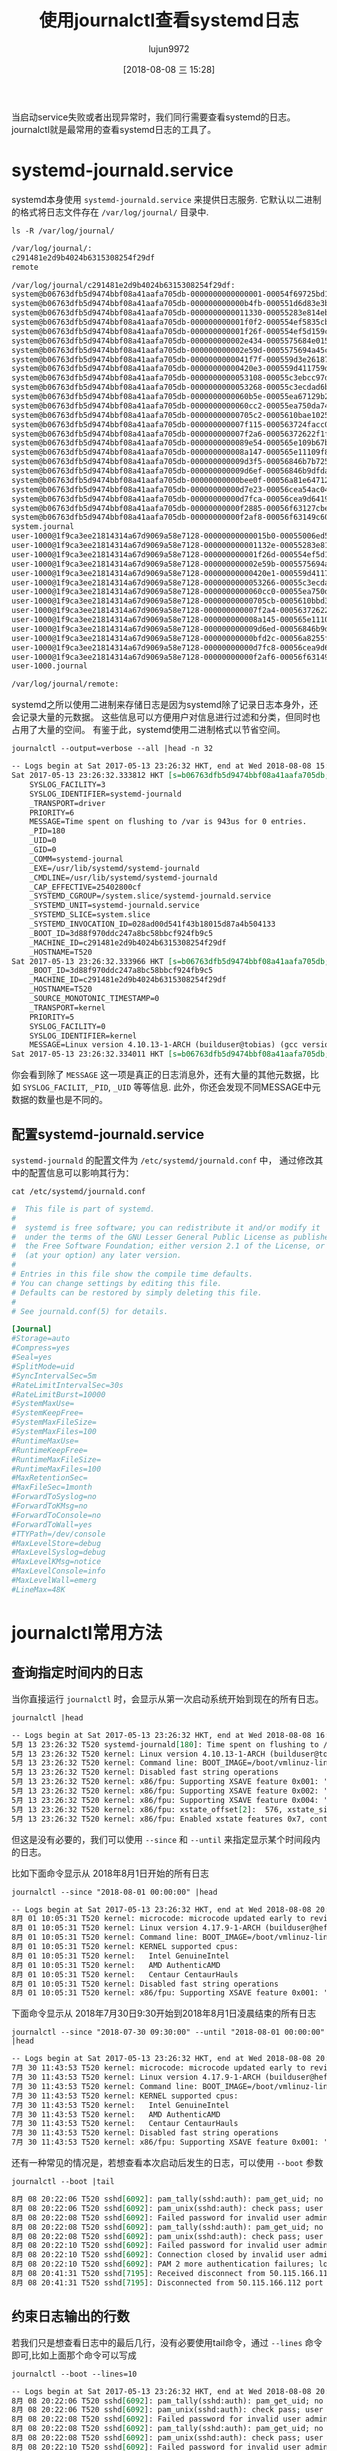 #+TITLE: 使用journalctl查看systemd日志
#+AUTHOR: lujun9972
#+TAGS: linux和它的小伙伴
#+DATE: [2018-08-08 三 15:28]
#+LANGUAGE:  zh-CN
#+OPTIONS:  H:6 num:nil toc:t \n:nil ::t |:t ^:nil -:nil f:t *:t <:nil

当启动service失败或者出现异常时，我们同行需要查看systemd的日志。 journalctl就是最常用的查看systemd日志的工具了。

* systemd-journald.service

systemd本身使用 =systemd-journald.service= 来提供日志服务.
它默认以二进制的格式将日志文件存在 =/var/log/journal/= 目录中.
#+BEGIN_SRC shell :results org
  ls -R /var/log/journal/
#+END_SRC

#+BEGIN_SRC org
/var/log/journal/:
c291481e2d9b4024b6315308254f29df
remote

/var/log/journal/c291481e2d9b4024b6315308254f29df:
system@b06763dfb5d9474bbf08a41aafa705db-0000000000000001-00054f69725bd1f4.journal
system@b06763dfb5d9474bbf08a41aafa705db-000000000000b4fb-000551d6d83e3bec.journal
system@b06763dfb5d9474bbf08a41aafa705db-0000000000011330-00055283e814ebff.journal
system@b06763dfb5d9474bbf08a41aafa705db-000000000001f0f2-000554ef5835cba3.journal
system@b06763dfb5d9474bbf08a41aafa705db-000000000001f26f-000554ef5d159c4d.journal
system@b06763dfb5d9474bbf08a41aafa705db-000000000002e434-0005575684e0156a.journal
system@b06763dfb5d9474bbf08a41aafa705db-000000000002e59d-0005575694a45c89.journal
system@b06763dfb5d9474bbf08a41aafa705db-0000000000041f7f-000559d3e2618783.journal
system@b06763dfb5d9474bbf08a41aafa705db-00000000000420e3-000559d411759d7a.journal
system@b06763dfb5d9474bbf08a41aafa705db-0000000000053108-00055c3ebcc97ddd.journal
system@b06763dfb5d9474bbf08a41aafa705db-0000000000053268-00055c3ecdad6b24.journal
system@b06763dfb5d9474bbf08a41aafa705db-0000000000060b5e-00055ea67129b27f.journal
system@b06763dfb5d9474bbf08a41aafa705db-0000000000060cc2-00055ea750da7423.journal
system@b06763dfb5d9474bbf08a41aafa705db-00000000000705c2-0005610bae10254c.journal
system@b06763dfb5d9474bbf08a41aafa705db-000000000007f115-000563724facc0ec.journal
system@b06763dfb5d9474bbf08a41aafa705db-000000000007f2a6-00056372622f1fb9.journal
system@b06763dfb5d9474bbf08a41aafa705db-0000000000089e54-000565e109b67bae.journal
system@b06763dfb5d9474bbf08a41aafa705db-000000000008a147-000565e11109f819.journal
system@b06763dfb5d9474bbf08a41aafa705db-000000000009d3f5-00056846b7b72568.journal
system@b06763dfb5d9474bbf08a41aafa705db-000000000009d6ef-00056846b9dfdae2.journal
system@b06763dfb5d9474bbf08a41aafa705db-00000000000bee0f-00056a81e6471243.journal
system@b06763dfb5d9474bbf08a41aafa705db-00000000000d7e23-00056cea54ac049d.journal
system@b06763dfb5d9474bbf08a41aafa705db-00000000000d7fca-00056cea9d641931.journal
system@b06763dfb5d9474bbf08a41aafa705db-00000000000f2885-00056f63127cbe97.journal
system@b06763dfb5d9474bbf08a41aafa705db-00000000000f2af8-00056f63149c60b5.journal
system.journal
user-1000@1f9ca3ee21814314a67d9069a58e7128-00000000000015b0-00055006ed5dfbb6.journal
user-1000@1f9ca3ee21814314a67d9069a58e7128-000000000001132e-00055283e8135caf.journal
user-1000@1f9ca3ee21814314a67d9069a58e7128-000000000001f26d-000554ef5d14f66e.journal
user-1000@1f9ca3ee21814314a67d9069a58e7128-000000000002e59b-0005575694a3b831.journal
user-1000@1f9ca3ee21814314a67d9069a58e7128-00000000000420e1-000559d41174fbf8.journal
user-1000@1f9ca3ee21814314a67d9069a58e7128-0000000000053266-00055c3ecdacd823.journal
user-1000@1f9ca3ee21814314a67d9069a58e7128-0000000000060cc0-00055ea750d9d71f.journal
user-1000@1f9ca3ee21814314a67d9069a58e7128-00000000000705cb-0005610bbd3f532d.journal
user-1000@1f9ca3ee21814314a67d9069a58e7128-000000000007f2a4-00056372622da099.journal
user-1000@1f9ca3ee21814314a67d9069a58e7128-000000000008a145-000565e11108ed20.journal
user-1000@1f9ca3ee21814314a67d9069a58e7128-000000000009d6ed-00056846b9ddd3d4.journal
user-1000@1f9ca3ee21814314a67d9069a58e7128-00000000000bfd2c-00056a8255f67694.journal
user-1000@1f9ca3ee21814314a67d9069a58e7128-00000000000d7fc8-00056cea9d631972.journal
user-1000@1f9ca3ee21814314a67d9069a58e7128-00000000000f2af6-00056f63149a9d60.journal
user-1000.journal

/var/log/journal/remote:
#+END_SRC

systemd之所以使用二进制来存储日志是因为systemd除了记录日志本身外，还会记录大量的元数据。
这些信息可以方便用户对信息进行过滤和分类，但同时也占用了大量的空间。
有鉴于此，systemd使用二进制格式以节省空间。

#+BEGIN_SRC shell :results org
  journalctl --output=verbose --all |head -n 32
#+END_SRC

#+BEGIN_SRC org
-- Logs begin at Sat 2017-05-13 23:26:32 HKT, end at Wed 2018-08-08 15:38:56 HKT. --
Sat 2017-05-13 23:26:32.333812 HKT [s=b06763dfb5d9474bbf08a41aafa705db;i=1;b=3d88f970ddc247a8bc58bbcf924fb9c5;m=2796ef;t=54f69725bd1f4;x=c397f8de2fb56e8e]
    SYSLOG_FACILITY=3
    SYSLOG_IDENTIFIER=systemd-journald
    _TRANSPORT=driver
    PRIORITY=6
    MESSAGE=Time spent on flushing to /var is 943us for 0 entries.
    _PID=180
    _UID=0
    _GID=0
    _COMM=systemd-journal
    _EXE=/usr/lib/systemd/systemd-journald
    _CMDLINE=/usr/lib/systemd/systemd-journald
    _CAP_EFFECTIVE=25402800cf
    _SYSTEMD_CGROUP=/system.slice/systemd-journald.service
    _SYSTEMD_UNIT=systemd-journald.service
    _SYSTEMD_SLICE=system.slice
    _SYSTEMD_INVOCATION_ID=028ad00d541f43b18015d87a4b504133
    _BOOT_ID=3d88f970ddc247a8bc58bbcf924fb9c5
    _MACHINE_ID=c291481e2d9b4024b6315308254f29df
    _HOSTNAME=T520
Sat 2017-05-13 23:26:32.333966 HKT [s=b06763dfb5d9474bbf08a41aafa705db;i=2;b=3d88f970ddc247a8bc58bbcf924fb9c5;m=279788;t=54f69725bd28e;x=ed81c61ce14af023]
    _BOOT_ID=3d88f970ddc247a8bc58bbcf924fb9c5
    _MACHINE_ID=c291481e2d9b4024b6315308254f29df
    _HOSTNAME=T520
    _SOURCE_MONOTONIC_TIMESTAMP=0
    _TRANSPORT=kernel
    PRIORITY=5
    SYSLOG_FACILITY=0
    SYSLOG_IDENTIFIER=kernel
    MESSAGE=Linux version 4.10.13-1-ARCH (builduser@tobias) (gcc version 6.3.1 20170306 (GCC) ) #1 SMP PREEMPT Thu Apr 27 12:15:09 CEST 2017
Sat 2017-05-13 23:26:32.334011 HKT [s=b06763dfb5d9474bbf08a41aafa705db;i=3;b=3d88f970ddc247a8bc58bbcf924fb9c5;m=2797b6;t=54f69725bd2bb;x=e5ad63c3bd76a8fa]
#+END_SRC

你会看到除了 =MESSAGE= 这一项是真正的日志消息外，还有大量的其他元数据，比如 =SYSLOG_FACILIT=, =_PID=, =_UID= 等等信息.
此外，你还会发现不同MESSAGE中元数据的数量也是不同的。

** 配置systemd-journald.service
=systemd-journald= 的配置文件为 =/etc/systemd/journald.conf= 中， 通过修改其中的配置信息可以影响其行为：
#+BEGIN_SRC shell :results org
  cat /etc/systemd/journald.conf
#+END_SRC

#+BEGIN_SRC conf
#  This file is part of systemd.
#
#  systemd is free software; you can redistribute it and/or modify it
#  under the terms of the GNU Lesser General Public License as published by
#  the Free Software Foundation; either version 2.1 of the License, or
#  (at your option) any later version.
#
# Entries in this file show the compile time defaults.
# You can change settings by editing this file.
# Defaults can be restored by simply deleting this file.
#
# See journald.conf(5) for details.

[Journal]
#Storage=auto
#Compress=yes
#Seal=yes
#SplitMode=uid
#SyncIntervalSec=5m
#RateLimitIntervalSec=30s
#RateLimitBurst=10000
#SystemMaxUse=
#SystemKeepFree=
#SystemMaxFileSize=
#SystemMaxFiles=100
#RuntimeMaxUse=
#RuntimeKeepFree=
#RuntimeMaxFileSize=
#RuntimeMaxFiles=100
#MaxRetentionSec=
#MaxFileSec=1month
#ForwardToSyslog=no
#ForwardToKMsg=no
#ForwardToConsole=no
#ForwardToWall=yes
#TTYPath=/dev/console
#MaxLevelStore=debug
#MaxLevelSyslog=debug
#MaxLevelKMsg=notice
#MaxLevelConsole=info
#MaxLevelWall=emerg
#LineMax=48K
#+END_SRC

* journalctl常用方法
** 查询指定时间内的日志
当你直接运行 =journalctl= 时，会显示从第一次启动系统开始到现在的所有日志。
#+BEGIN_SRC shell :results org
  journalctl |head
#+END_SRC

#+BEGIN_SRC org
-- Logs begin at Sat 2017-05-13 23:26:32 HKT, end at Wed 2018-08-08 16:27:01 HKT. --
5月 13 23:26:32 T520 systemd-journald[180]: Time spent on flushing to /var is 943us for 0 entries.
5月 13 23:26:32 T520 kernel: Linux version 4.10.13-1-ARCH (builduser@tobias) (gcc version 6.3.1 20170306 (GCC) ) #1 SMP PREEMPT Thu Apr 27 12:15:09 CEST 2017
5月 13 23:26:32 T520 kernel: Command line: BOOT_IMAGE=/boot/vmlinuz-linux root=UUID=a3e3ff49-bb3d-4610-a898-c623d9ff4b2b rw quiet
5月 13 23:26:32 T520 kernel: Disabled fast string operations
5月 13 23:26:32 T520 kernel: x86/fpu: Supporting XSAVE feature 0x001: 'x87 floating point registers'
5月 13 23:26:32 T520 kernel: x86/fpu: Supporting XSAVE feature 0x002: 'SSE registers'
5月 13 23:26:32 T520 kernel: x86/fpu: Supporting XSAVE feature 0x004: 'AVX registers'
5月 13 23:26:32 T520 kernel: x86/fpu: xstate_offset[2]:  576, xstate_sizes[2]:  256
5月 13 23:26:32 T520 kernel: x86/fpu: Enabled xstate features 0x7, context size is 832 bytes, using 'standard' format.
#+END_SRC

但这是没有必要的，我们可以使用 =--since= 和 =--until= 来指定显示某个时间段内的日志。

比如下面命令显示从 2018年8月1日开始的所有日志
#+BEGIN_SRC shell :results org
  journalctl --since "2018-08-01 00:00:00" |head
#+END_SRC

#+BEGIN_SRC org
-- Logs begin at Sat 2017-05-13 23:26:32 HKT, end at Wed 2018-08-08 20:41:31 HKT. --
8月 01 10:05:31 T520 kernel: microcode: microcode updated early to revision 0x2d, date = 2018-02-07
8月 01 10:05:31 T520 kernel: Linux version 4.17.9-1-ARCH (builduser@heftig-26261) (gcc version 8.1.1 20180531 (GCC)) #1 SMP PREEMPT Sun Jul 22 20:23:36 UTC 2018
8月 01 10:05:31 T520 kernel: Command line: BOOT_IMAGE=/boot/vmlinuz-linux root=UUID=a3e3ff49-bb3d-4610-a898-c623d9ff4b2b rw quiet
8月 01 10:05:31 T520 kernel: KERNEL supported cpus:
8月 01 10:05:31 T520 kernel:   Intel GenuineIntel
8月 01 10:05:31 T520 kernel:   AMD AuthenticAMD
8月 01 10:05:31 T520 kernel:   Centaur CentaurHauls
8月 01 10:05:31 T520 kernel: Disabled fast string operations
8月 01 10:05:31 T520 kernel: x86/fpu: Supporting XSAVE feature 0x001: 'x87 floating point registers'
#+END_SRC

下面命令显示从 2018年7月30日9:30开始到2018年8月1日凌晨结束的所有日志
#+BEGIN_SRC shell :results org
  journalctl --since "2018-07-30 09:30:00" --until "2018-08-01 00:00:00" |head
#+END_SRC

#+BEGIN_SRC org
-- Logs begin at Sat 2017-05-13 23:26:32 HKT, end at Wed 2018-08-08 20:41:31 HKT. --
7月 30 11:43:53 T520 kernel: microcode: microcode updated early to revision 0x2d, date = 2018-02-07
7月 30 11:43:53 T520 kernel: Linux version 4.17.9-1-ARCH (builduser@heftig-26261) (gcc version 8.1.1 20180531 (GCC)) #1 SMP PREEMPT Sun Jul 22 20:23:36 UTC 2018
7月 30 11:43:53 T520 kernel: Command line: BOOT_IMAGE=/boot/vmlinuz-linux root=UUID=a3e3ff49-bb3d-4610-a898-c623d9ff4b2b rw quiet
7月 30 11:43:53 T520 kernel: KERNEL supported cpus:
7月 30 11:43:53 T520 kernel:   Intel GenuineIntel
7月 30 11:43:53 T520 kernel:   AMD AuthenticAMD
7月 30 11:43:53 T520 kernel:   Centaur CentaurHauls
7月 30 11:43:53 T520 kernel: Disabled fast string operations
7月 30 11:43:53 T520 kernel: x86/fpu: Supporting XSAVE feature 0x001: 'x87 floating point registers'
#+END_SRC

还有一种常见的情况是，若想查看本次启动后发生的日志，可以使用 =--boot= 参数
#+BEGIN_SRC shell :results org
  journalctl --boot |tail
#+END_SRC

#+BEGIN_SRC org
8月 08 20:22:06 T520 sshd[6092]: pam_tally(sshd:auth): pam_get_uid; no such user
8月 08 20:22:06 T520 sshd[6092]: pam_unix(sshd:auth): check pass; user unknown
8月 08 20:22:08 T520 sshd[6092]: Failed password for invalid user admin from 5.188.10.156 port 37215 ssh2
8月 08 20:22:08 T520 sshd[6092]: pam_tally(sshd:auth): pam_get_uid; no such user
8月 08 20:22:08 T520 sshd[6092]: pam_unix(sshd:auth): check pass; user unknown
8月 08 20:22:10 T520 sshd[6092]: Failed password for invalid user admin from 5.188.10.156 port 37215 ssh2
8月 08 20:22:10 T520 sshd[6092]: Connection closed by invalid user admin 5.188.10.156 port 37215 [preauth]
8月 08 20:22:10 T520 sshd[6092]: PAM 2 more authentication failures; logname= uid=0 euid=0 tty=ssh ruser= rhost=5.188.10.156
8月 08 20:41:31 T520 sshd[7195]: Received disconnect from 50.115.166.112 port 42538:11: Bye Bye [preauth]
8月 08 20:41:31 T520 sshd[7195]: Disconnected from 50.115.166.112 port 42538 [preauth]
#+END_SRC

** 约束日志输出的行数
若我们只是想查看日志中的最后几行，没有必要使用tail命令，通过 =--lines= 命令即可,比如上面那个命令可以写成
#+BEGIN_SRC shell :results org
  journalctl --boot --lines=10
#+END_SRC

#+BEGIN_SRC org
-- Logs begin at Sat 2017-05-13 23:26:32 HKT, end at Wed 2018-08-08 20:41:31 HKT. --
8月 08 20:22:06 T520 sshd[6092]: pam_tally(sshd:auth): pam_get_uid; no such user
8月 08 20:22:06 T520 sshd[6092]: pam_unix(sshd:auth): check pass; user unknown
8月 08 20:22:08 T520 sshd[6092]: Failed password for invalid user admin from 5.188.10.156 port 37215 ssh2
8月 08 20:22:08 T520 sshd[6092]: pam_tally(sshd:auth): pam_get_uid; no such user
8月 08 20:22:08 T520 sshd[6092]: pam_unix(sshd:auth): check pass; user unknown
8月 08 20:22:10 T520 sshd[6092]: Failed password for invalid user admin from 5.188.10.156 port 37215 ssh2
8月 08 20:22:10 T520 sshd[6092]: Connection closed by invalid user admin 5.188.10.156 port 37215 [preauth]
8月 08 20:22:10 T520 sshd[6092]: PAM 2 more authentication failures; logname= uid=0 euid=0 tty=ssh ruser= rhost=5.188.10.156
8月 08 20:41:31 T520 sshd[7195]: Received disconnect from 50.115.166.112 port 42538:11: Bye Bye [preauth]
8月 08 20:41:31 T520 sshd[7195]: Disconnected from 50.115.166.112 port 42538 [preauth]
#+END_SRC

** 根据日志元数据进行过滤
前面提到了，systemd-journald写入的日志中包含了大量的元数据，我们可以通过这些元数据对日志信息进行过滤。
#+BEGIN_SRC shell
  journalctl [options] [MATCHES...]
#+END_SRC
其中 =MATCHES= 的格式为 ~FIELD=VALUE~ 表示只有日志元数据域的值为指定值的日志才显示出来。

比如，我们想查看本次启动后 =systemd-journald= 本身产生的日志，可以这么看
#+BEGIN_SRC shell :results org
  journalctl --boot "_EXE=/usr/lib/systemd/systemd-journald"
#+END_SRC

#+BEGIN_SRC org
-- Logs begin at Sat 2017-05-13 23:26:32 HKT, end at Thu 2018-08-09 18:46:13 HKT. --
8月 09 14:36:32 T520 systemd-journald[225]: Journal started
8月 09 14:36:32 T520 systemd-journald[225]: Runtime journal (/run/log/journal/c291481e2d9b4024b6315308254f29df) is 8.0M, max 186.2M, 178.2M free.
8月 09 14:36:32 T520 systemd-journald[225]: Time spent on flushing to /var is 809.869ms for 725 entries.
8月 09 14:36:32 T520 systemd-journald[225]: System journal (/var/log/journal/c291481e2d9b4024b6315308254f29df) is 1.1G, max 3.9G, 2.7G free.
#+END_SRC

既然是复数的 =MATCHES= 那么自然表示可以接多个 ~FIELD=VALUE~ 对了，这些 ~FIELD=VALUE~ 的组合规则为:

1. 如果有多个 *不同* 的字段被 [MATCHES...]  参数匹配，那么这些字段之间使用"AND"逻辑连接,即所有域都满足的日志才会被输出
2. 如果 *同一个* 字段被多个 [MATCHES...] 参数匹配， 那么这些匹配条件之间使用"OR"逻辑连接，也就是对于同一个字段，日志项只需满足任意一个匹配条件即可输出。
3.  "+" 字符可用作 [MATCHES...]组之间的分隔符，并被视为使用"OR"逻辑连接。 也就是，MATCHE1 MATCHE2 + MATCHE3 MATCHE4 MATCHE5 + MATCHE6 MATCHE7 相当于 ( MATCHE1 MATCHE2 ) OR ( MATCHE3 MATCHE4 MATCHE5 ) OR ( MATCHE6 MATCHE7 )

除了直接通过 ~FIELD=VALUE~ 来过滤日志外， journalctl 也为一些常用的过滤域准备了专门的参数，比如:

+ -u / ==unit=${UNIT}|${PATTERN} :: 显示名为UNIT或匹配PATTERN模式的单元日志，相当于 ~_SYSTEMD_UNIT=${UNIT}~
+ --user-unit=${USER} :: 显示特定用户会话单元的日志，相当于 ~_SYSTEMD_USER_UNIT=${USER}~ 和 ~_UID=${USER}~
+ -p / --prioprity=${LEVEL} :: 根据日志级别过滤输出结果，相当于 ~PRIORITY=${LEVEL}~
   

** 根据正则表达式搜索的日志
通过 ~--grep="REGEXP"~ 可以过滤匹配正则表达式的日志内容,比如我想查看日志中所有与wifi相关的内容，那么可以
#+BEGIN_SRC shell :results org 
  journalctl --boot --grep="wifi"
#+END_SRC

#+BEGIN_SRC org
-- Logs begin at Sat 2017-05-13 23:26:32 HKT, end at Thu 2018-08-09 19:09:54 HKT. --
8月 09 14:36:32 T520 systemd[1]: /etc/systemd/system/netctl@wlp3s0\x2daWiFi.service:1: .include directives are deprecated, and support for them will be removed in a future version of systemd. Please use drop-in files instead.
8月 09 14:36:33 T520 kernel: Intel(R) Wireless WiFi driver for Linux
8月 09 14:36:33 T520 kernel: iwlwifi 0000:03:00.0: can't disable ASPM; OS doesn't have ASPM control
8月 09 14:36:33 T520 kernel: iwlwifi 0000:03:00.0: loaded firmware version 18.168.6.1 op_mode iwldvm
8月 09 14:36:33 T520 kernel: iwlwifi 0000:03:00.0: CONFIG_IWLWIFI_DEBUG enabled
8月 09 14:36:33 T520 kernel: iwlwifi 0000:03:00.0: CONFIG_IWLWIFI_DEBUGFS enabled
8月 09 14:36:33 T520 kernel: iwlwifi 0000:03:00.0: CONFIG_IWLWIFI_DEVICE_TRACING enabled
8月 09 14:36:33 T520 kernel: iwlwifi 0000:03:00.0: Detected Intel(R) Centrino(R) Advanced-N 6205 AGN, REV=0xB0
8月 09 14:36:34 T520 systemd[1]: Starting Automatically generated profile by wifi-menu...
8月 09 14:36:34 T520 netctl-auto[424]: Included profile 'wlp3s0-bWiFi'
8月 09 14:36:34 T520 netctl-auto[424]: Included profile 'wlp3s0-aWiFi'
8月 09 14:36:34 T520 network[421]: Starting network profile 'wlp3s0-aWiFi'...
8月 09 14:36:35 T520 kernel: iwlwifi 0000:03:00.0 wlp3s0: renamed from wlan0
8月 09 14:36:35 T520 kernel: iwlwifi 0000:03:00.0: Radio type=0x1-0x2-0x0
8月 09 14:36:35 T520 kernel: iwlwifi 0000:03:00.0: Radio type=0x1-0x2-0x0
8月 09 14:36:51 T520 network[421]: Failed to bring the network up for profile 'wlp3s0-aWiFi'
8月 09 14:36:51 T520 systemd[1]: netctl@wlp3s0\x2daWiFi.service: Main process exited, code=exited, status=1/FAILURE
8月 09 14:36:51 T520 systemd[1]: netctl@wlp3s0\x2daWiFi.service: Failed with result 'exit-code'.
8月 09 14:36:51 T520 systemd[1]: Failed to start Automatically generated profile by wifi-menu.
8月 09 15:09:58 T520 sudo[2730]: lujun9972 : TTY=pts/0 ; PWD=/home/lujun9972 ; USER=root ; COMMAND=/usr/bin/wifi-menu
8月 09 15:09:58 T520 kernel: iwlwifi 0000:03:00.0: Radio type=0x1-0x2-0x0
8月 09 15:09:58 T520 kernel: iwlwifi 0000:03:00.0: Radio type=0x1-0x2-0x0
8月 09 15:10:07 T520 systemd[1]: Starting Automatically generated profile by wifi-menu...
8月 09 15:10:07 T520 network[2810]: Starting network profile 'wlp3s0-aWiFi'...
8月 09 15:10:07 T520 kernel: iwlwifi 0000:03:00.0: Radio type=0x1-0x2-0x0
8月 09 15:10:07 T520 kernel: iwlwifi 0000:03:00.0: Radio type=0x1-0x2-0x0
8月 09 15:10:11 T520 systemd[1]: Started Automatically generated profile by wifi-menu.
8月 09 15:10:16 T520 network[2810]: Started network profile 'wlp3s0-aWiFi'
#+END_SRC

从输出中你会发现当用全小写的 =wifi= 来搜索时， =WiFi= 也会被匹配上，也就是不区分大小写，
而若是搜索的内容中有一个大些字母,则搜索会变成大小写敏感的，这一点跟Emacs中的搜索很类似
#+BEGIN_SRC shell :results org
  journalctl --boot --grep="Wifi"
#+END_SRC

#+BEGIN_SRC org
-- Logs begin at Sat 2017-05-13 23:26:32 HKT, end at Thu 2018-08-09 19:09:54 HKT. --
-- No entries --
#+END_SRC

** 其他参数
除了上面提到的这些选项外，还有一些比较常用的选项，列举在此:

+ -f / --follow :: 只显示最新的日志项，并且不断显示新生成的日志项
+ -x / --catalog :: 在日志的输出中增加一些解释性的短文本， 以帮助进一步说明日志的含义、 问题的解决方案、支持论坛、开发文档等内容
+ --pager-end :: 在分页工具内立即跳转到日志的尾部，而不是从首部开始看
